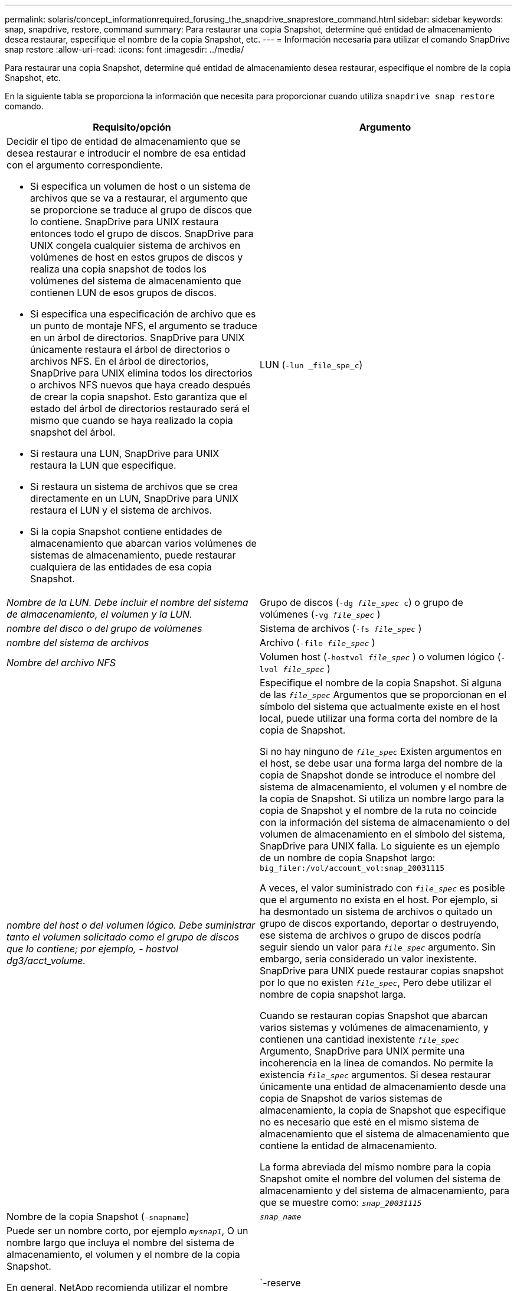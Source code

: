 ---
permalink: solaris/concept_informationrequired_forusing_the_snapdrive_snaprestore_command.html 
sidebar: sidebar 
keywords: snap, snapdrive, restore, command 
summary: Para restaurar una copia Snapshot, determine qué entidad de almacenamiento desea restaurar, especifique el nombre de la copia Snapshot, etc. 
---
= Información necesaria para utilizar el comando SnapDrive snap restore
:allow-uri-read: 
:icons: font
:imagesdir: ../media/


[role="lead"]
Para restaurar una copia Snapshot, determine qué entidad de almacenamiento desea restaurar, especifique el nombre de la copia Snapshot, etc.

En la siguiente tabla se proporciona la información que necesita para proporcionar cuando utiliza `snapdrive snap restore` comando.

|===
| Requisito/opción | Argumento 


 a| 
Decidir el tipo de entidad de almacenamiento que se desea restaurar e introducir el nombre de esa entidad con el argumento correspondiente.

* Si especifica un volumen de host o un sistema de archivos que se va a restaurar, el argumento que se proporcione se traduce al grupo de discos que lo contiene. SnapDrive para UNIX restaura entonces todo el grupo de discos. SnapDrive para UNIX congela cualquier sistema de archivos en volúmenes de host en estos grupos de discos y realiza una copia snapshot de todos los volúmenes del sistema de almacenamiento que contienen LUN de esos grupos de discos.
* Si especifica una especificación de archivo que es un punto de montaje NFS, el argumento se traduce en un árbol de directorios. SnapDrive para UNIX únicamente restaura el árbol de directorios o archivos NFS. En el árbol de directorios, SnapDrive para UNIX elimina todos los directorios o archivos NFS nuevos que haya creado después de crear la copia snapshot. Esto garantiza que el estado del árbol de directorios restaurado será el mismo que cuando se haya realizado la copia snapshot del árbol.
* Si restaura una LUN, SnapDrive para UNIX restaura la LUN que especifique.
* Si restaura un sistema de archivos que se crea directamente en un LUN, SnapDrive para UNIX restaura el LUN y el sistema de archivos.
* Si la copia Snapshot contiene entidades de almacenamiento que abarcan varios volúmenes de sistemas de almacenamiento, puede restaurar cualquiera de las entidades de esa copia Snapshot.




 a| 
LUN (`-lun _file_spe_c`)
 a| 
_Nombre de la LUN. Debe incluir el nombre del sistema de almacenamiento, el volumen y la LUN._



 a| 
Grupo de discos (`-dg _file_spec_ c`) o grupo de volúmenes (`-vg _file_spec_` )
 a| 
_nombre del disco o del grupo de volúmenes_



 a| 
Sistema de archivos (`-fs _file_spec_` )
 a| 
_nombre del sistema de archivos_



 a| 
Archivo (`-file _file_spec_` )
 a| 
_Nombre del archivo NFS_



 a| 
Volumen host (`-hostvol _file_spec_` ) o volumen lógico (`-lvol _file_spec_` )
 a| 
_nombre del host o del volumen lógico. Debe suministrar tanto el volumen solicitado como el grupo de discos que lo contiene; por ejemplo, - hostvol dg3/acct_volume._



 a| 
Especifique el nombre de la copia Snapshot. Si alguna de las `_file_spec_` Argumentos que se proporcionan en el símbolo del sistema que actualmente existe en el host local, puede utilizar una forma corta del nombre de la copia de Snapshot.

Si no hay ninguno de `_file_spec_` Existen argumentos en el host, se debe usar una forma larga del nombre de la copia de Snapshot donde se introduce el nombre del sistema de almacenamiento, el volumen y el nombre de la copia de Snapshot. Si utiliza un nombre largo para la copia de Snapshot y el nombre de la ruta no coincide con la información del sistema de almacenamiento o del volumen de almacenamiento en el símbolo del sistema, SnapDrive para UNIX falla. Lo siguiente es un ejemplo de un nombre de copia Snapshot largo: `big_filer:/vol/account_vol:snap_20031115`

A veces, el valor suministrado con `_file_spec_` es posible que el argumento no exista en el host. Por ejemplo, si ha desmontado un sistema de archivos o quitado un grupo de discos exportando, deportar o destruyendo, ese sistema de archivos o grupo de discos podría seguir siendo un valor para `_file_spec_` argumento. Sin embargo, sería considerado un valor inexistente. SnapDrive para UNIX puede restaurar copias snapshot por lo que no existen `_file_spec_`, Pero debe utilizar el nombre de copia snapshot larga.

Cuando se restauran copias Snapshot que abarcan varios sistemas y volúmenes de almacenamiento, y contienen una cantidad inexistente `_file_spec_` Argumento, SnapDrive para UNIX permite una incoherencia en la línea de comandos. No permite la existencia `_file_spec_` argumentos. Si desea restaurar únicamente una entidad de almacenamiento desde una copia de Snapshot de varios sistemas de almacenamiento, la copia de Snapshot que especifique no es necesario que esté en el mismo sistema de almacenamiento que el sistema de almacenamiento que contiene la entidad de almacenamiento.

La forma abreviada del mismo nombre para la copia Snapshot omite el nombre del volumen del sistema de almacenamiento y del sistema de almacenamiento, para que se muestre como: `_snap_20031115_`



 a| 
Nombre de la copia Snapshot (`-snapname`)
 a| 
`_snap_name_`



 a| 
Puede ser un nombre corto, por ejemplo `_mysnap1_`, O un nombre largo que incluya el nombre del sistema de almacenamiento, el volumen y el nombre de la copia Snapshot.

En general, NetApp recomienda utilizar el nombre abreviado. Si la `_file_spec_` el argumento es inexistente: es decir, ya no existe en el host; vea la explicación del `_file_spec_` argumento. Luego debe usar el nombre largo para la copia Snapshot.



 a| 
`-reserve | -noreserve`
 a| 



 a| 
Opcional: Si desea que SnapDrive para UNIX cree una reserva de espacio al restaurar la copia Snapshot.



 a| 
`-force`
 a| 
~



 a| 
`-noprompt`
 a| 
~



 a| 
Opcional: Decida si desea sobrescribir una copia Snapshot existente. Sin esta opción, esta operación se detiene si se proporciona el nombre de una copia Snapshot existente. Cuando proporciona esta opción y especifica el nombre de una copia Snapshot existente, se le solicita que confirme que desea sobrescribir la copia Snapshot. Para evitar que SnapDrive para UNIX muestre el prompt, incluya el `-noprompt` opción también. (Debe incluir siempre el `-force` si desea utilizar el `-noprompt` opcional.) Debe incluir la opción -force en el símbolo del sistema si intenta restaurar un grupo de discos en el que la configuración ha cambiado desde la última copia de Snapshot. Por ejemplo, si ha cambiado la forma en que los datos se dividen en los discos desde que tomó una copia Snapshot, debería incluir la opción -force. Sin la `-force` opción, esta operación genera errores. Esta opción le pide que confirme que desea continuar la operación a menos que incluya el `-noprompt` opción con ella.


NOTE: Si añadió o eliminó una LUN, la operación de restauración dará error, incluso si incluye el `-force` opción.



 a| 
`-devicetype`
 a| 
~



 a| 
Opcional: Especifique el tipo de dispositivo que se utilizará para las operaciones de SnapDrive para UNIX. Esto puede ser «esencial» que especifique el ámbito de la LUN, el grupo de discos y el sistema de archivos como host en todo el clúster o «objetivos» que especifica el ámbito de la LUN, el grupo de discos y el sistema de archivos como local.

Si especifica el `-devicetype` opción dedicada, todas las opciones de `snapdrive restore connect` El comando que se admite actualmente en SnapDrive 2.1 para UNIX funciona como siempre.

Si inicia el `snapdrive restore connect` con el `-devicetype shared` opción desde cualquier nodo que no sea maestro en el clúster de hosts, el comando se envía al nodo maestro y se ejecuta. Para que esto suceda, debe asegurarse de que el `rsh` o. `ssh` access-without-password-prompt para el usuario raíz se debe configurar para todos los nodos del clúster de hosts.



 a| 
mntopts
 a| 
~



 a| 
*Opcional:* Si está creando un sistema de archivos, puede especificar las siguientes opciones:

* Uso `-mntopts` para especificar las opciones que desea pasar al comando de montaje del host (por ejemplo, para especificar el comportamiento de registro del sistema host). Las opciones que especifique se almacenarán en el archivo de tabla del sistema de archivos host. Las opciones permitidas dependen del tipo de sistema de archivos del host.
* La `_-mntopts_` el argumento es un sistema de archivos `-type` opción que se especifica con el comando mount `-o` bandera. No incluya el `-o` en la `_-mntopts_` argumento. Por ejemplo, la secuencia -mntopts tmplog pasa la cadena `-o tmplog` para la `mount` e inserta el texto tmplog en una nueva línea de comandos.
+

NOTE: Si pasa algo no válido `_-mntopts_` Opciones de almacenamiento y operaciones de snap, SnapDrive para UNIX no valida esas opciones de montaje no válidas.



|===